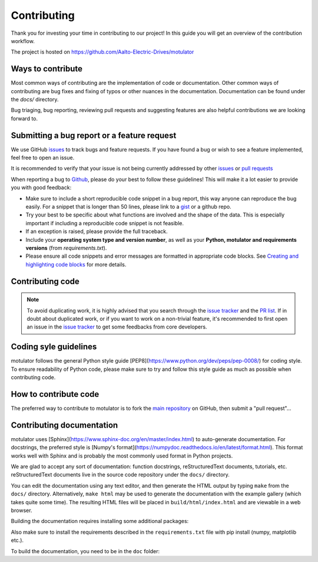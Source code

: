 Contributing
============

Thank you for investing your time in contributing to our project!
In this guide you will get an overview of the contribution workflow.

The project is hosted on https://github.com/Aalto-Electric-Drives/motulator

Ways to contribute
------------------

Most common ways of contributing are the implementation of code or
documentation. Other common ways of contributing are bug fixes and fixing
of typos or other nuances in the documentation. Documentation can be found
under the `docs/` directory.

Bug triaging, bug reporting, reviewing pull requests and suggesting features
are also helpful contributions we are looking forward to.


Submitting a bug report or a feature request
--------------------------------------------

We use GitHub `issues <https://github.com/Aalto-Electric-Drives/motulator/issues>`_
to track bugs and feature requests. If you have found a bug or wish to see a feature
implemented, feel free to open an issue.

It is recommended to verify that your issue is not being currently addressed by
other `issues <https://github.com/Aalto-Electric-Drives/motulator/issues>`_ or
`pull requests <https://github.com/Aalto-Electric-Drives/motulator/pulls>`_

When reporting a bug to `Github
<https://github.com/Aalto-Electric-Drives/motulator/issues>`_, please do your best to
follow these guidelines! This will make it a lot easier to provide you with good
feedback:

- Make sure to include a short reproducible code snippet in a bug report,
  this way anyone can reproduce the bug easily. For a snippet that is
  longer than 50 lines, please link to a `gist
  <https://gist.github.com>`_ or a github repo.

- Try your best to be specific about what functions are involved and the
  shape of the data. This is especially important if including a
  reproducible code snippet is not feasible.

- If an exception is raised, please provide the full traceback.

- Include your **operating system type and version number**, as well as
  your **Python, motulator and requirements versions** (from `requirements.txt`).

- Please ensure all code snippets and error messages are formatted in
  appropriate code blocks.  See `Creating and highlighting code blocks
  <https://help.github.com/articles/creating-and-highlighting-code-blocks>`_
  for more details.

Contributing code
-----------------

.. note::

  To avoid duplicating work, it is highly advised that you search through the
  `issue tracker <https://github.com/Aalto-Electric-Drives/motulator/issues>`_ and
  the `PR list <https://github.com/Aalto-Electric-Drives/motulator/pulls>`_.
  If in doubt about duplicated work, or if you want to work on a non-trivial
  feature, it's recommended to first open an issue in
  the `issue tracker <https://github.com/scikit-learn/scikit-learn/issues>`_
  to get some feedbacks from core developers.

Coding syle guidelines
----------------------

motulator follows the general Python style guide
[PEP8](https://www.python.org/dev/peps/pep-0008/)
for coding style. To ensure readability of Python code, please make sure to try
and follow this style guide as much as possible when contributing code.

How to contribute code
----------------------

The preferred way to contribute to motulator is to fork the `main
repository <https://github.com/Aalto-Electric-Drives/motulator>`_ on GitHub,
then submit a "pull request"...

Contributing documentation
--------------------------

motulator uses [Sphinx](https://www.sphinx-doc.org/en/master/index.html)
to auto-generate documentation. For docstrings, the preferred style is
[Numpy's format](https://numpydoc.readthedocs.io/en/latest/format.html).
This format works well with Sphinx and is probably the most commonly used
format in Python projects.

We are glad to accept any sort of documentation: function docstrings,
reStructuredText documents, tutorials, etc. reStructuredText
documents live in the source code repository under the ``docs/`` directory.

You can edit the documentation using any text editor, and then generate the
HTML output by typing ``make`` from the ``docs/`` directory. Alternatively,
``make html`` may be used to generate the documentation with the example
gallery (which takes quite some time). The resulting HTML files will be
placed in ``build/html/index.html`` and are viewable in a web browser.

Building the documentation requires installing some additional packages:

.. prompt:: bash $

    pip install sphinx m2r2 sphinx_rtd_theme sphinx-gallery numpydoc \
                spinx-copybutton sphinx-autoapi motulator

Also make sure to install the requirements described in the
``requirements.txt`` file with pip install (numpy, matplotlib etc.).

To build the documentation, you need to be in the ``doc`` folder:

.. prompt:: bash $

    cd doc
